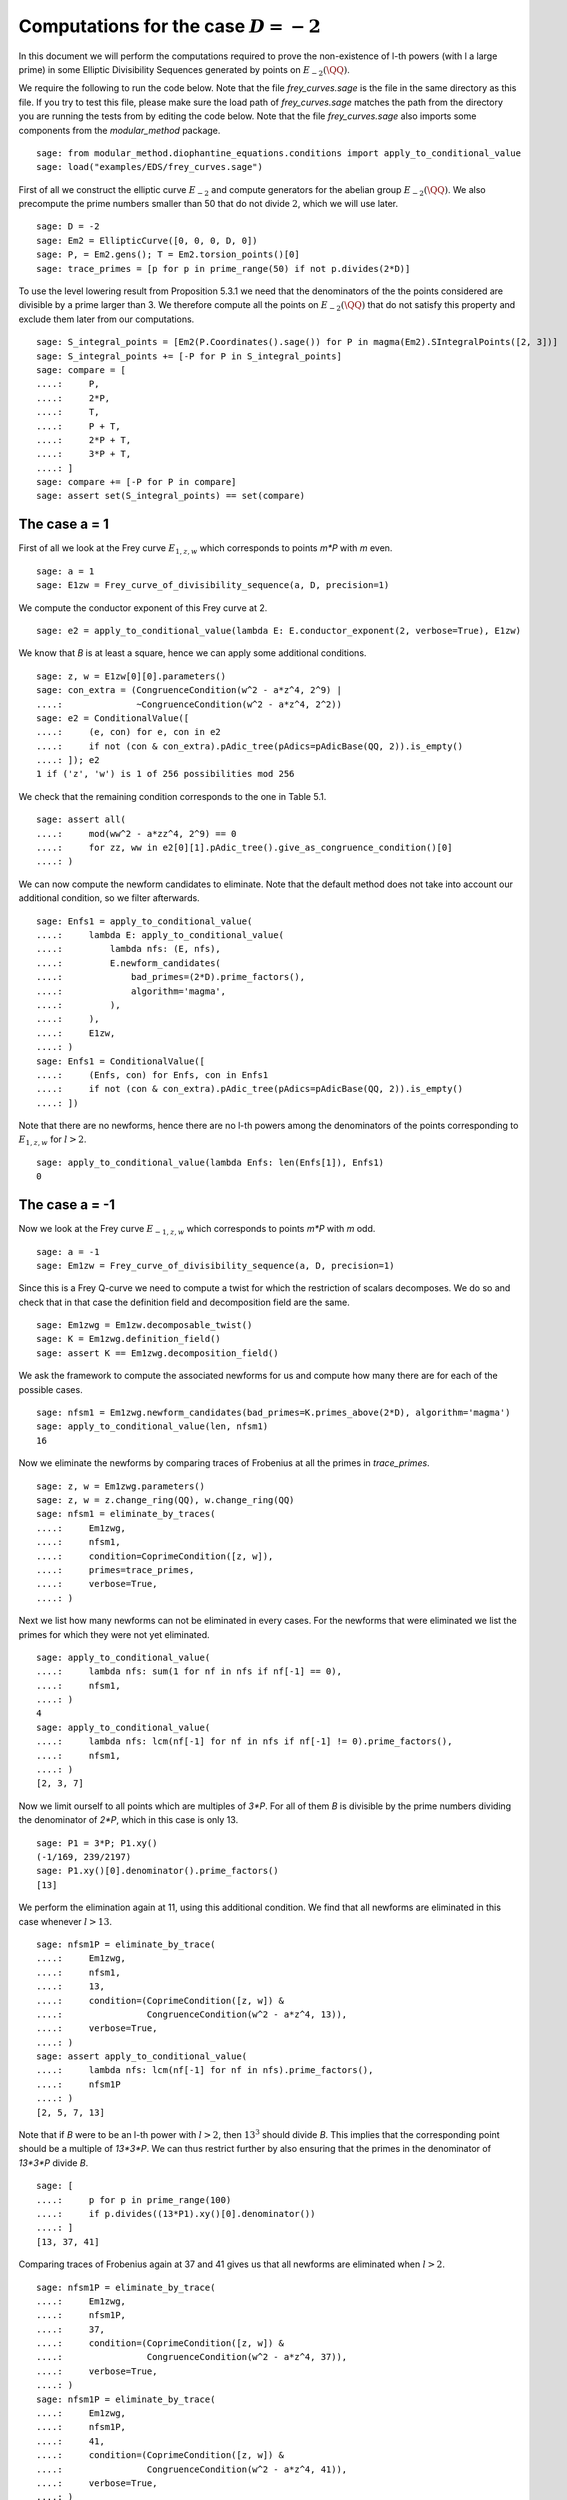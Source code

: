 ==========================================
 Computations for the case :math:`D = -2`
==========================================

In this document we will perform the computations required to prove
the non-existence of l-th powers (with l a large prime) in some
Elliptic Divisibility Sequences generated by points on
:math:`E_{-2}(\QQ)`.

.. linkall

We require the following to run the code below. Note that the file
`frey_curves.sage` is the file in the same directory as this file. If
you try to test this file, please make sure the load path of
`frey_curves.sage` matches the path from the directory you are running
the tests from by editing the code below. Note that the file
`frey_curves.sage` also imports some components from the
`modular_method` package.

::

   sage: from modular_method.diophantine_equations.conditions import apply_to_conditional_value
   sage: load("examples/EDS/frey_curves.sage")

First of all we construct the elliptic curve :math:`E_{-2}` and
compute generators for the abelian group :math:`E_{-2}(\QQ)`. We also
precompute the prime numbers smaller than 50 that do not divide
:math:`2`, which we will use later.

::

   sage: D = -2
   sage: Em2 = EllipticCurve([0, 0, 0, D, 0])
   sage: P, = Em2.gens(); T = Em2.torsion_points()[0]
   sage: trace_primes = [p for p in prime_range(50) if not p.divides(2*D)]

To use the level lowering result from Proposition 5.3.1 we need that
the denominators of the the points considered are divisible by a prime
larger than 3. We therefore compute all the points on :math:`E_{-2}(\QQ)`
that do not satisfy this property and exclude them later from our
computations.

::

   sage: S_integral_points = [Em2(P.Coordinates().sage()) for P in magma(Em2).SIntegralPoints([2, 3])]
   sage: S_integral_points += [-P for P in S_integral_points]
   sage: compare = [
   ....:     P,
   ....:     2*P,
   ....:     T,
   ....:     P + T,
   ....:     2*P + T,
   ....:     3*P + T,
   ....: ]
   sage: compare += [-P for P in compare]
   sage: assert set(S_integral_points) == set(compare)

The case a = 1
--------------

First of all we look at the Frey curve :math:`E_{1, z, w}` which
corresponds to points `m*P` with `m` even.

::

   sage: a = 1
   sage: E1zw = Frey_curve_of_divisibility_sequence(a, D, precision=1)

We compute the conductor exponent of this Frey curve at 2.

::

   sage: e2 = apply_to_conditional_value(lambda E: E.conductor_exponent(2, verbose=True), E1zw)

We know that `B` is at least a square, hence we can apply some
additional conditions.

::

   sage: z, w = E1zw[0][0].parameters()
   sage: con_extra = (CongruenceCondition(w^2 - a*z^4, 2^9) |
   ....:              ~CongruenceCondition(w^2 - a*z^4, 2^2))
   sage: e2 = ConditionalValue([
   ....:     (e, con) for e, con in e2
   ....:     if not (con & con_extra).pAdic_tree(pAdics=pAdicBase(QQ, 2)).is_empty()
   ....: ]); e2
   1 if ('z', 'w') is 1 of 256 possibilities mod 256

We check that the remaining condition corresponds to the one in Table
5.1.

::

   sage: assert all(
   ....:     mod(ww^2 - a*zz^4, 2^9) == 0
   ....:     for zz, ww in e2[0][1].pAdic_tree().give_as_congruence_condition()[0]
   ....: )

We can now compute the newform candidates to eliminate. Note that the
default method does not take into account our additional condition, so
we filter afterwards.

::

   sage: Enfs1 = apply_to_conditional_value(
   ....:     lambda E: apply_to_conditional_value(
   ....:         lambda nfs: (E, nfs),
   ....:         E.newform_candidates(
   ....:             bad_primes=(2*D).prime_factors(),
   ....:             algorithm='magma',
   ....:         ),
   ....:     ),
   ....:     E1zw,
   ....: )
   sage: Enfs1 = ConditionalValue([
   ....:     (Enfs, con) for Enfs, con in Enfs1
   ....:     if not (con & con_extra).pAdic_tree(pAdics=pAdicBase(QQ, 2)).is_empty()
   ....: ])

Note that there are no newforms, hence there are no l-th powers among
the denominators of the points corresponding to :math:`E_{1, z, w}`
for :math:`l > 2`.

::

   sage: apply_to_conditional_value(lambda Enfs: len(Enfs[1]), Enfs1)
   0

The case a = -1
---------------

Now we look at the Frey curve :math:`E_{-1, z, w}` which corresponds to
points `m*P` with `m` odd.

::

   sage: a = -1
   sage: Em1zw = Frey_curve_of_divisibility_sequence(a, D, precision=1)

Since this is a Frey Q-curve we need to compute a twist for which the
restriction of scalars decomposes. We do so and check that in that
case the definition field and decomposition field are the same.

::

   sage: Em1zwg = Em1zw.decomposable_twist()
   sage: K = Em1zwg.definition_field()
   sage: assert K == Em1zwg.decomposition_field()

We ask the framework to compute the associated newforms for us and
compute how many there are for each of the possible cases.

::

   sage: nfsm1 = Em1zwg.newform_candidates(bad_primes=K.primes_above(2*D), algorithm='magma')
   sage: apply_to_conditional_value(len, nfsm1)
   16

Now we eliminate the newforms by comparing traces of Frobenius at all
the primes in `trace_primes`.

::

   sage: z, w = Em1zwg.parameters()
   sage: z, w = z.change_ring(QQ), w.change_ring(QQ)
   sage: nfsm1 = eliminate_by_traces(
   ....:     Em1zwg,
   ....:     nfsm1,
   ....:     condition=CoprimeCondition([z, w]),
   ....:     primes=trace_primes,
   ....:     verbose=True,
   ....: )

Next we list how many newforms can not be eliminated in every
cases. For the newforms that were eliminated we list the primes for
which they were not yet eliminated.

::

   sage: apply_to_conditional_value(
   ....:     lambda nfs: sum(1 for nf in nfs if nf[-1] == 0),
   ....:     nfsm1,
   ....: )
   4
   sage: apply_to_conditional_value(
   ....:     lambda nfs: lcm(nf[-1] for nf in nfs if nf[-1] != 0).prime_factors(),
   ....:     nfsm1,
   ....: )
   [2, 3, 7]

Now we limit ourself to all points which are multiples of `3*P`.
For all of them `B` is divisible by the prime numbers dividing the
denominator of `2*P`, which in this case is only 13.

::

   sage: P1 = 3*P; P1.xy()
   (-1/169, 239/2197)
   sage: P1.xy()[0].denominator().prime_factors()
   [13]

We perform the elimination again at 11, using this additional
condition. We find that all newforms are eliminated in this case
whenever :math:`l > 13`.

::

   sage: nfsm1P = eliminate_by_trace(
   ....:     Em1zwg,
   ....:     nfsm1,
   ....:     13,
   ....:     condition=(CoprimeCondition([z, w]) &
   ....:                CongruenceCondition(w^2 - a*z^4, 13)),
   ....:     verbose=True,
   ....: )
   sage: assert apply_to_conditional_value(
   ....:     lambda nfs: lcm(nf[-1] for nf in nfs).prime_factors(),
   ....:     nfsm1P
   ....: )
   [2, 5, 7, 13]

Note that if `B` were to be an l-th power with :math:`l > 2`, then
:math:`13^3` should divide `B`. This implies that the corresponding
point should be a multiple of `13*3*P`. We can thus restrict further
by also ensuring that the primes in the denominator of `13*3*P` divide
`B`.

::

   sage: [
   ....:     p for p in prime_range(100)
   ....:     if p.divides((13*P1).xy()[0].denominator())
   ....: ]
   [13, 37, 41]

Comparing traces of Frobenius again at 37 and 41 gives us that all
newforms are eliminated when :math:`l > 2`.

::

   sage: nfsm1P = eliminate_by_trace(
   ....:     Em1zwg,
   ....:     nfsm1P,
   ....:     37,
   ....:     condition=(CoprimeCondition([z, w]) &
   ....:                CongruenceCondition(w^2 - a*z^4, 37)),
   ....:     verbose=True,
   ....: )
   sage: nfsm1P = eliminate_by_trace(
   ....:     Em1zwg,
   ....:     nfsm1P,
   ....:     41,
   ....:     condition=(CoprimeCondition([z, w]) &
   ....:                CongruenceCondition(w^2 - a*z^4, 41)),
   ....:     verbose=True,
   ....: )
   sage: assert apply_to_conditional_value(
   ....:     lambda nfs: lcm(nf[-1] for nf in nfs).prime_factors(),
   ....:     nfsm1P
   ....: )
   [2]

The case a = 2
--------------

Now we look at the Frey curve :math:`E_{2, z, w}` which corresponds to
points `m*P + T` with `m` odd.
::

   sage: a = 2
   sage: E2zw = Frey_curve_of_divisibility_sequence(a, D, precision=1)

Since this is a Frey Q-curve we need to compute a twist for which the
restriction of scalars decomposes. We do so and check that in that
case the definition field and decomposition field are the same.

::

   sage: E2zwg = E2zw.decomposable_twist()
   sage: K = E2zwg.definition_field()
   sage: assert K == E2zwg.decomposition_field()

We ask the framework to compute the associated newforms for us and
compute how many there are for each of the possible cases.

::

   sage: nfs2 = E2zwg.newform_candidates(bad_primes=K.primes_above(2*D), algorithm='magma')
   sage: apply_to_conditional_value(len, nfs2)
   28

Now we eliminate the newforms by comparing traces of Frobenius at all
the primes in `trace_primes`.

::

   sage: z, w = E2zwg.parameters()
   sage: z, w = z.change_ring(QQ), w.change_ring(QQ)
   sage: nfs2 = eliminate_by_traces(
   ....:     E2zwg,
   ....:     nfs2,
   ....:     condition=CoprimeCondition([z, w]),
   ....:     primes=trace_primes,
   ....:     verbose=True,
   ....: )

Next we list how many newforms can not be eliminated in every
cases. For the newforms that were eliminated we list the prime
exponents `l` for which they were not yet eliminated.

::

   sage: apply_to_conditional_value(
   ....:     lambda nfs: sum(1 for nf in nfs if nf[-1] == 0),
   ....:     nfs2,
   ....: )
   12
   sage: apply_to_conditional_value(
   ....:     lambda nfs: lcm(nf[-1] for nf in nfs if nf[-1] != 0).prime_factors(),
   ....:     nfs2,
   sage: )
   [2]

Now we limit ourself to all points which are multiples of `5*P + T`.
For all of them `B` is divisible by the prime numbers dividing the
denominator of `5*P + T`, which in this case are 17 and 79.

::

   sage: P1 = 5*P + T; P1.xy()
   (4651250/1803649, -8388283850/2422300607)
   sage: P1.xy()[0].denominator().prime_factors()
   [17, 79]

We perform the elimination again at 17 and 79, using this additional
condition. We find that all newforms are eliminated in this case
whenever :math:`l \neq 2, 5, 79`.

::

   sage: nfs2P = eliminate_by_trace(
   ....:     E2zwg,
   ....:     nfs2,
   ....:     17,
   ....:     condition=(CoprimeCondition([z, w]) &
   ....:                CongruenceCondition(w^2 - a*z^4, 17)),
   ....:     verbose=True,
   ....: )
   sage: nfs2P = eliminate_by_trace(
   ....:     E2zwg,
   ....:     nfs2,
   ....:     79,
   ....:     condition=(CoprimeCondition([z, w]) &
   ....:                CongruenceCondition(w^2 - a*z^4, 79)),
   ....:     verbose=True,
   ....: )
   sage: apply_to_conditional_value(
   ....:     lambda nfs: lcm(nf[-1] for nf in nfs).prime_factors(),
   ....:     nfs2P
   ....: )
   [2, 5, 79]

The case a = -2
---------------

Now we look at the Frey curve :math:`E_{-2, z, w}` which corresponds to
points `m*P + T` with `m` even.

::

   sage: a = -2
   sage: Em2zw = Frey_curve_of_divisibility_sequence(a, D, precision=1)

Since this is a Frey Q-curve we need to compute a twist for which the
restriction of scalars decomposes. We do so and check that in that
case the definition field and decomposition field are the same.

::

   sage: Em2zwg = Em2zw.decomposable_twist()
   sage: K = Em2zwg.definition_field()
   sage: assert K == Em2zwg.decomposition_field()

We ask the framework to compute the associated newforms for us and
compute how many there are for each of the possible cases.

::

   sage: nfsm2 = Em2zwg.newform_candidates(bad_primes=K.primes_above(2*D), algorithm='magma')
   sage: assert apply_to_conditional_value(len, nfsm2)
   28

Now we eliminate the newforms by comparing traces of Frobenius at all
the primes in `trace_primes`.

::

   sage: z, w = Em2zwg.parameters()
   sage: z, w = z.change_ring(QQ), w.change_ring(QQ)
   sage: nfsm2 = eliminate_by_traces(
   ....:     Em2zwg,
   ....:     nfsm2,
   ....:     condition=CoprimeCondition([z, w]),
   ....:     primes=trace_primes,
   ....:     verbose=True,
   ....: )

Next we list how many newforms can not be eliminated in every
cases. For the newforms that were eliminated we list the prime
exponents `l` for which they were not yet eliminated.

::

   sage: apply_to_conditional_value(
   ....:     lambda nfs: sum(1 for nf in nfs if nf[-1] == 0),
   ....:     nfsm2,
   ....: )
   4
   sage: apply_to_conditional_value(
   ....:     lambda nfs: lcm(nf[-1] for nf in nfs if nf[-1] != 0).prime_factors(),
   ....:     nfsm2,
   ....: )
   [2, 3, 7]

Now we limit ourself to all points which are multiples of `2*P + T`.
For all of them `B` is divisible by the prime numbers dividing the
denominator of `2*P + T`, which in this case is only 3.

::

   sage: P1 = 2*P + T; P1.xy()
   (-8/9, -28/27)
   sage: P1.xy()[0].denominator().prime_factors()
   [3]

We perform the elimination again at 3, using this additional
condition. We find that all newforms are eliminated in this case
whenever :math:`l > 7`.

::

   sage: nfsm2P = eliminate_by_trace(
   ....:     Em2zwg,
   ....:     nfsm2,
   ....:     3,
   ....:     condition=(CoprimeCondition([z, w]) &
   ....:                CongruenceCondition(w^2 - a*z^4, 3)),
   ....:     verbose=True,
   ....: )
   sage: apply_to_conditional_value(
   ....:     lambda nfs: lcm(nf[-1] for nf in nfs).prime_factors(),
   ....:     nfsm2P
   sage: )
   [2, 3, 7]

Note that if `B` were to be an l-th power with :math:`l > 2`, then
:math:`3^3` should divide `B`. This implies that the corresponding
point should be a multiple of `3*(3*P + T)`. We can thus restrict
further by also ensuring that the primes in the denominator of
`13*(3*P + T)` divide `B`. For computation time reasons we limit
ourselves to the primes below 100 dividing `B`.

::

   sage: [
   ....:     p for p in prime_range(100)
   ....:     if p.divides((3*P1).xy()[0].denominator())
   ....: ]
   [3, 11]

Comparing traces of Frobenius again at 11 gives us that all newforms
are eliminated when :math:`l > 3`.

::

   sage: nfsm2P = eliminate_by_trace(
   ....:     Em2zwg,
   ....:     nfsm2P,
   ....:     11,
   ....:     condition=(CoprimeCondition([z, w]) &
   ....:                CongruenceCondition(w^2 - a*z^4, 11)),
   ....:     verbose=True,
   ....: )
   sage: apply_to_conditional_value(
   ....:     lambda nfs: lcm(nf[-1] for nf in nfs).prime_factors(),
   ....:     nfsm2P
   ....: )
   [2, 3]
